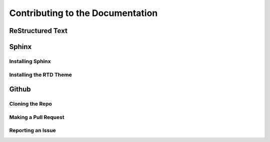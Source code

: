 Contributing to the Documentation
=================================

ReStructured Text
-----------------


Sphinx
------

Installing Sphinx
^^^^^^^^^^^^^^^^^

Installing the RTD Theme
^^^^^^^^^^^^^^^^^^^^^^^^

Github
------

Cloning the Repo
^^^^^^^^^^^^^^^^

Making a Pull Request
^^^^^^^^^^^^^^^^^^^^^

Reporting an Issue
^^^^^^^^^^^^^^^^^^